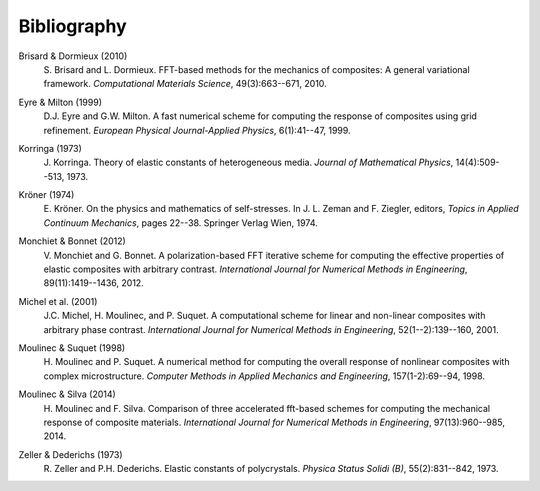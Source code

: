 ************
Bibliography
************

.. _BRIS2010A:

Brisard & Dormieux (2010)
    S\. Brisard and L. Dormieux. FFT-based methods for the mechanics of composites: A general variational framework. *Computational Materials Science*, 49(3):663--671, 2010.

.. _EYRE1999:

Eyre & Milton (1999)
    D.J. Eyre and G.W. Milton. A fast numerical scheme for computing the response of composites using grid refinement. *European Physical Journal-Applied Physics*, 6(1):41--47, 1999.

.. _KORR1973:

Korringa (1973)
    J\. Korringa. Theory of elastic constants of heterogeneous media. *Journal of Mathematical Physics*, 14(4):509--513, 1973.

.. _KRON1974:

Kröner (1974)
    E\. Kröner. On the physics and mathematics of self-stresses. In J. L. Zeman and F. Ziegler, editors, *Topics in Applied Continuum Mechanics*, pages 22--38. Springer Verlag Wien, 1974.

.. _MONC2012:

Monchiet & Bonnet (2012)
    V\. Monchiet and G. Bonnet. A polarization-based FFT iterative scheme for computing the effective properties of elastic composites with arbitrary contrast. *International Journal for Numerical Methods in Engineering*, 89(11):1419--1436, 2012.

.. _MICH2001:

Michel et al. (2001)
    J.C. Michel, H. Moulinec, and P. Suquet. A computational scheme for linear and non-linear composites with arbitrary phase contrast. *International Journal for Numerical Methods in Engineering*, 52(1--2):139--160, 2001.

.. _MOUL1998:

Moulinec & Suquet (1998)
    H\. Moulinec and P. Suquet. A numerical method for computing the overall response of nonlinear composites with complex microstructure. *Computer Methods in Applied Mechanics and Engineering*, 157(1-2):69--94, 1998.

.. _MOUL2014:

Moulinec & Silva (2014)
    H\. Moulinec and F. Silva. Comparison of three accelerated fft-based schemes for computing the mechanical response of composite materials. *International Journal for Numerical Methods in Engineering*, 97(13):960--985, 2014.

.. _ZELL1973:

Zeller & Dederichs (1973)
    R\. Zeller and P.H. Dederichs. Elastic constants of polycrystals. *Physica Status Solidi (B)*, 55(2):831--842, 1973.
